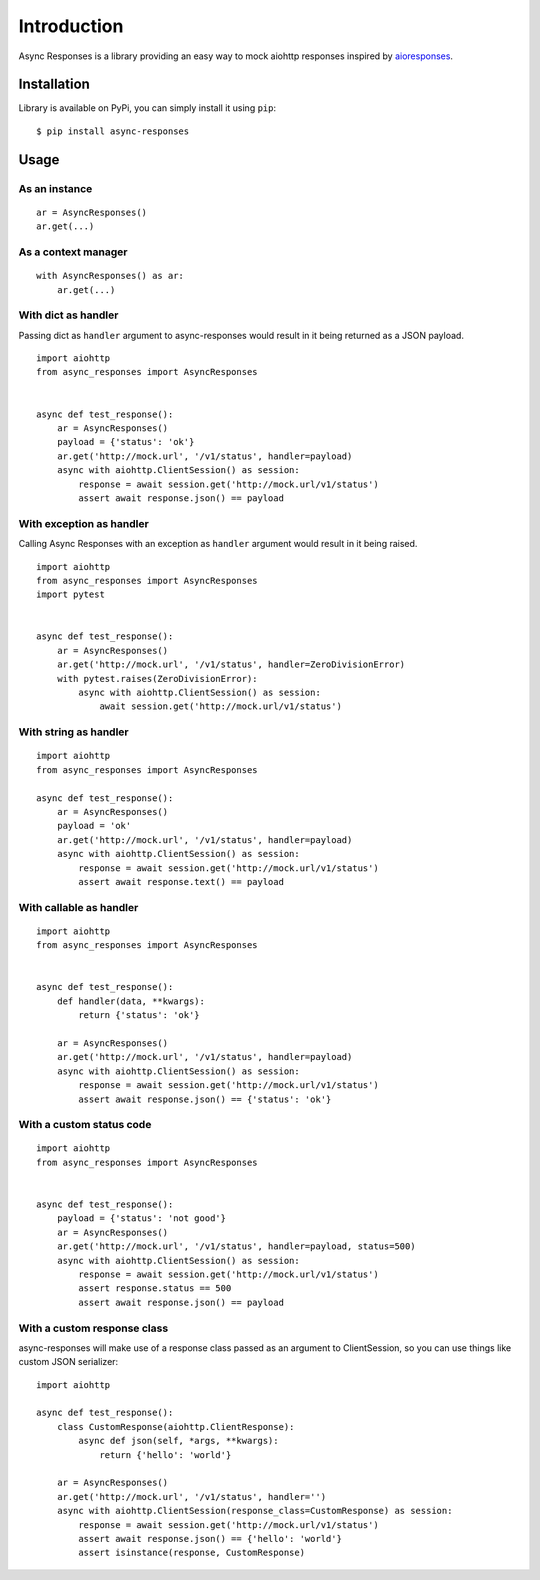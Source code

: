 Introduction
============

Async Responses is a library providing an easy way to mock aiohttp responses inspired by `aioresponses <https://github.com/pnuckowski/aioresponses>`_.

Installation
############

Library is available on PyPi, you can simply install it using ``pip``::

    $ pip install async-responses


Usage
#####

As an instance
^^^^^^^^^^^^^^

::

    ar = AsyncResponses()
    ar.get(...)

As a context manager
^^^^^^^^^^^^^^^^^^^^

::

    with AsyncResponses() as ar:
        ar.get(...)

With dict as handler
^^^^^^^^^^^^^^^^^^^^

Passing dict as ``handler`` argument to async-responses would result in it being
returned as a JSON payload.

::

    import aiohttp
    from async_responses import AsyncResponses


    async def test_response():
        ar = AsyncResponses()
        payload = {'status': 'ok'}
        ar.get('http://mock.url', '/v1/status', handler=payload)
        async with aiohttp.ClientSession() as session:
            response = await session.get('http://mock.url/v1/status')
            assert await response.json() == payload


With exception as handler
^^^^^^^^^^^^^^^^^^^^^^^^^

Calling Async Responses with an exception as ``handler`` argument would result in
it being raised.

::

    import aiohttp
    from async_responses import AsyncResponses
    import pytest


    async def test_response():
        ar = AsyncResponses()
        ar.get('http://mock.url', '/v1/status', handler=ZeroDivisionError)
        with pytest.raises(ZeroDivisionError):
            async with aiohttp.ClientSession() as session:
                await session.get('http://mock.url/v1/status')

With string as handler
^^^^^^^^^^^^^^^^^^^^^^

::

    import aiohttp
    from async_responses import AsyncResponses

    async def test_response():
        ar = AsyncResponses()
        payload = 'ok'
        ar.get('http://mock.url', '/v1/status', handler=payload)
        async with aiohttp.ClientSession() as session:
            response = await session.get('http://mock.url/v1/status')
            assert await response.text() == payload


With callable as handler
^^^^^^^^^^^^^^^^^^^^^^^^

::

    import aiohttp
    from async_responses import AsyncResponses


    async def test_response():
        def handler(data, **kwargs):
            return {'status': 'ok'}

        ar = AsyncResponses()
        ar.get('http://mock.url', '/v1/status', handler=payload)
        async with aiohttp.ClientSession() as session:
            response = await session.get('http://mock.url/v1/status')
            assert await response.json() == {'status': 'ok'}

With a custom status code
^^^^^^^^^^^^^^^^^^^^^^^^^

::

    import aiohttp
    from async_responses import AsyncResponses


    async def test_response():
        payload = {'status': 'not good'}
        ar = AsyncResponses()
        ar.get('http://mock.url', '/v1/status', handler=payload, status=500)
        async with aiohttp.ClientSession() as session:
            response = await session.get('http://mock.url/v1/status')
            assert response.status == 500
            assert await response.json() == payload

With a custom response class
^^^^^^^^^^^^^^^^^^^^^^^^^^^^

async-responses will make use of a response class passed as an argument to 
ClientSession, so you can use things like custom JSON serializer::

    import aiohttp

    async def test_response():
        class CustomResponse(aiohttp.ClientResponse):
            async def json(self, *args, **kwargs):
                return {'hello': 'world'}

        ar = AsyncResponses()
        ar.get('http://mock.url', '/v1/status', handler='')
        async with aiohttp.ClientSession(response_class=CustomResponse) as session:
            response = await session.get('http://mock.url/v1/status')
            assert await response.json() == {'hello': 'world'}
            assert isinstance(response, CustomResponse)
